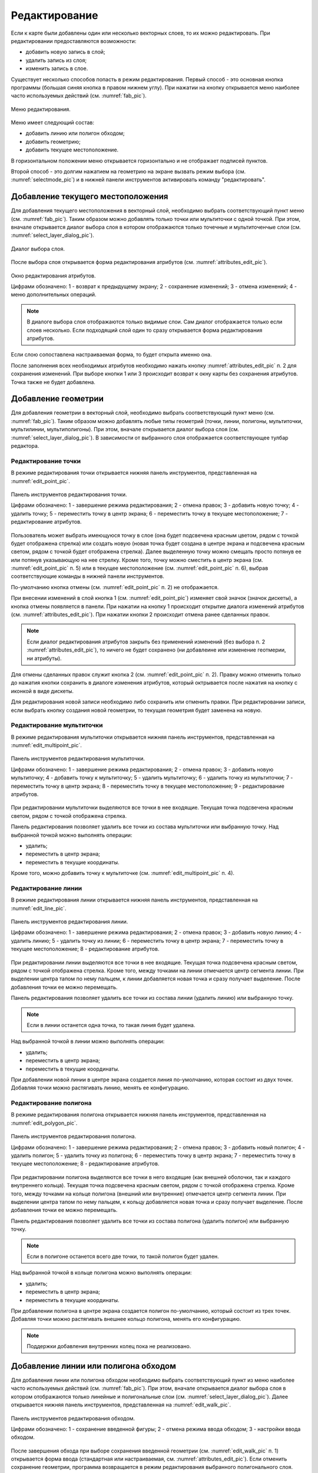 .. sectionauthor:: Дмитрий Барышников <dmitry.baryshnikov@nextgis.ru>

.. _editing:

Редактирование
==============

Если к карте были добавлены один или несколько векторных слоев, то их можно редактировать. При редактировании предоставляются возможности:

* добавить новую запись в слой;
* удалить запись из слоя;
* изменить запись в слое.

Существует несколько способов попасть в режим редактирования. Первый способ - это основная кнопка программы (большая синяя кнопка в правом нижнем углу). При нажатии на кнопку открывается меню наиболее часто используемых действий (см. :numref:`fab_pic`).


.. figure:: _static/ngmobile_fab.png
   :name: fab_pic
   :align: center
   :scale: 45 %
   
   Меню редактирования.

Меню имеет следующий состав:

* добавить линию или полигон обходом;
* добавить геометрию;
* добавить текущее местоположение.

В горизонтальном положении меню открывается горизонтально и не отображает подписей пунктов.

Второй способ - это долгим нажатием на геометрию на экране вызвать режим выбора (см. :numref:`selectmode_pic`) и в нижней панели инструментов активировать команду "редактировать".


Добавление текущего местоположения
----------------------------------

Для добавления текущего местоположения в векторный слой, необходимо выбрать соответствующий пункт меню (см. :numref:`fab_pic`). Таким образом можно добавлять только точки или мультиточки с одной точкой. При этом, вначале открывается диалог выбора слоя в котором отображаются только точечные и мультиточенчые слои (см. :numref:`select_layer_dialog_pic`). 

.. figure:: _static/ngmobile_selectlayer.png
   :name: select_layer_dialog_pic
   :align: center
   :scale: 45 %
   
   Диалог выбора слоя.
   

После выбора слоя открывается форма редактирования атрибутов (см. :numref:`attributes_edit_pic`). 

.. figure:: _static/ngmobile_edit_attributes.png
   :name: attributes_edit_pic
   :align: center
   :scale: 55 %
   
   Окно редактирования атрибутов.
   
   Цифрами обозначено: 1 - возврат к предыдущему экрану; 2 - сохранение изменений; 3 - отмена изменений; 4 - меню дополнительных операций.

.. note::
   В диалоге выбора слоя отображаются только видимые слои. Сам диалог отображается только если слоев несколько. Если подходящий слой один то сразу открывается форма редактирования атрибутов.
   
Если слою сопоставлена настраиваемая форма, то будет открыта именно она.

После заполнения всех необходимых атрибутов необходимо нажать кнопку :numref:`attributes_edit_pic` п. 2 для сохранения изменений. При выборе кнопки 1 или 3 происходит возврат к окну карты без сохранения атрибутов. Точка также не будет добавлена.


Добавление геометрии
--------------------

Для добавления геометрии в векторный слой, необходимо выбрать соответствующий пункт меню (см. :numref:`fab_pic`). Таким образом можно добавлять любые типы геометрий (точки, линии, полигоны, мультиточки, мультилинии, мультиполигоны). При этом, вначале открывается диалог выбора слоя (см. :numref:`select_layer_dialog_pic`). В зависимости от выбранного слоя отображается соответствующее тулбар редактора.

Редактирование точки
^^^^^^^^^^^^^^^^^^^^

В режиме редактирования точки открывается нижняя панель инструментов, представленная на :numref:`edit_point_pic`.

.. figure:: _static/ngmobile_edit_point.png
   :name: edit_point_pic
   :align: center
   :scale: 55 %
   
   Панель инструментов редактирования точки.
   
   Цифрами обозначено: 1 - завершение режима редактирования; 2 - отмена правок; 3 - добавить новую точку; 4 - удалить точку; 5 - переместить точку в центр экрана; 6 - переместить точку в текущее местоположение; 7 - редактирование атрибутов.
   
Пользователь может выбрать имеющуюся точку в слое (она будет подсвечена красным цветом, рядом с точкой будет отображена стрелка) или создать новую (новая точка будет создана в центре экрана и подсвечена красным светом, рядом с точкой будет отображена стрелка). Далее выделенную точку можно смещать просто потянув ее или потянув указывающую на нее стрелку. Кроме того, точку можно сместить в центр экрана (см. :numref:`edit_point_pic` п. 5) или в текущее местоположение (см. :numref:`edit_point_pic` п. 6), выбрав соответствующие команды в нижней панели инструментов. 

По-умолчанию кнопка отмены (см. :numref:`edit_point_pic` п. 2) не отображается.
     
При внесении изменений в слой кнопка 1 (см. :numref:`edit_point_pic`) изменяет свой значок (значок дискеты), 
а кнопка отмены появляется в панели. При нажатии на кнопку 1 происходит открытие диалога изменений атрибутов 
(см. :numref:`attributes_edit_pic`). При нажатии кнопки 2 происходит отмена ранее сделанных правок. 

.. note::

   Если диалог редактирования атрибутов закрыть без применений изменений (без выбора п. 2 :numref:`attributes_edit_pic`),
   то ничего не будет сохранено (ни добавлеине или изменение геотмерии, ни атрибуты). 

Для отмены сделанных правок служит кнопка 2 (см. :numref:`edit_point_pic` п. 2). Правку можно отменить только до нажатия кнопки сохранить в диалоге изменения атрибутов, который октрывается после нажатия на кнопку с иконкой в виде дискеты.

Для редактирования новой записи необходимо либо сохранить или отменить правки. При редактировании записи, если выбрать кнопку создания новой геометрии, то текущая геометрия будет заменена на новую.

Редактирование мультиточки
^^^^^^^^^^^^^^^^^^^^^^^^^^

В режиме редактирования мультиточки открывается нижняя панель инструментов, представленная на :numref:`edit_multipoint_pic`.

.. figure:: _static/ngmobile_edit_multipoint.png
   :name: edit_multipoint_pic
   :align: center
   :scale: 55 %
   
   Панель инструментов редактирования мультиточки.
   
   Цифрами обозначено: 1 - завершение режима редактирования; 2 - отмена правок; 3 - добавить новую мультиточку; 4 - добавить точку к мультиточку; 5 - удалить мультиточку; 6 - удалить точку из мультиточки; 7 - переместить точку в центр экрана; 8 - переместить точку в текущее местоположение; 9 - редактирование атрибутов.
   
При редактировании мультиточки выделяются все точки в нее входящие. Текущая точка подсвечена красным светом, рядом с точкой отображена стрелка. 

Панель редактирования позволяет удалить все точки из состава мультиточки или выбранную точку. Над выбранной точкой можно выполнять операции:
    
* удалить;
* переместить в центр экрана;
* переместить в текущие координаты.
 
Кроме того, можно добавить точку к мультиточке (см. :numref:`edit_multipoint_pic` п. 4).    

Редактирование линии
^^^^^^^^^^^^^^^^^^^^

В режиме редактирования линии открывается нижняя панель инструментов, представленная на :numref:`edit_line_pic`.

.. figure:: _static/ngmobile_edit_line.png
   :name: edit_line_pic
   :align: center
   :scale: 55 %
   
   Панель инструментов редактирования линии.
   
   Цифрами обозначено: 1 - завершение режима редактирования; 2 - отмена правок; 3 - добавить новую линию; 4 - удалить линию; 5 - удалить точку из линии; 6 - переместить точку в центр экрана; 7 - переместить точку в текущее местоположение; 8 - редактирование атрибутов.
   
При редактировании линии выделяются все точки в нее входящие. Текущая точка подсвечена красным светом, рядом с точкой отображена стрелка. Кроме того, между точками на линии отмечается центр сегмента линии. При выделении центра тапом по нему пальцем, к линии добавляется новая точка и сразу получает выделение. После добавления точки ее можно перемещать.

Панель редактирования позволяет удалить все точки из состава линии (удалить линию) или выбранную точку. 

.. note::
   Если в линии останется одна точка, то такая линия будет удалена. 

Над выбранной точкой в линии можно выполнять операции:
    
* удалить;
* переместить в центр экрана;
* переместить в текущие координаты.

При добавлении новой линии в центре экрана создается линия по-умолчанию, которая состоит из двух точек. Добавляя точки можно растягивать линию, менять ее конфигурацию. 
 
Редактирование полигона
^^^^^^^^^^^^^^^^^^^^^^^

В режиме редактирования полигона открывается нижняя панель инструментов, представленная на :numref:`edit_polygon_pic`.

.. figure:: _static/ngmobile_edit_polygon.png
   :name: edit_polygon_pic
   :align: center
   :scale: 55 %
   
   Панель инструментов редактирования полигона.
   
   Цифрами обозначено: 1 - завершение режима редактирования; 2 - отмена правок; 3 - добавить новый полигон; 4 - удалить полигон; 5 - удалить точку из полигона; 6 - переместить точку в центр экрана; 7 - переместить точку в текущее местоположение; 8 - редактирование атрибутов.
   
При редактировании полигона выделяются все точки в него входящие (как внешней оболочки, так и каждого внутреннего кольца). Текущая точка подсвечена красным светом, рядом с точкой отображена стрелка. Кроме того, между точками на кольце полигона (внешний или внутренние) отмечается центр сегмента линии. При выделении центра тапом по нему пальцем, к кольцу добавляется новая точка и сразу получает выделение. После добавления точки ее можно перемещать.

Панель редактирования позволяет удалить все точки из состава полигона (удалить полигон) или выбранную точку. 

.. note::
   Если в полигоне останется всего две точки, то такой полигон будет удален. 

Над выбранной точкой в кольце полигона можно выполнять операции:
    
* удалить;
* переместить в центр экрана;
* переместить в текущие координаты.   
 
При добавлении полигона в центре экрана создается полигон по-умолчанию, который состоит из трех точек. Добавляя точки можно растягивать внешнее кольцо полигона, менять его конфигурацию.

.. note::
   Поддержки добавления внутренних колец пока не реализовано.

Добавление линии или полигона обходом
-------------------------------------

Для добавления линии или полигона обходом необходимо выбрать соответствующий пункт из меню наиболее часто используемых действий (см. :numref:`fab_pic`). При этом, вначале открывается диалог выбора слоя в котором отображаются только линейные и полигональные слои (см. :numref:`select_layer_dialog_pic`). Далее открывается нижняя панель инструментов, представленная на :numref:`edit_walk_pic`.

.. figure:: _static/ngmobile_edit_walk.png
   :name: edit_walk_pic
   :align: center
   :scale: 55 %
   
   Панель инструментов редактирования обходом.
   
   Цифрами обозначено: 1 - сохранение введенной фигуры; 2 - отмена режима ввода обходом; 3 - настройки ввода обходом.

После завершения обхода при выборе сохранения введенной геометрии (см. :numref:`edit_walk_pic` п. 1) открывается форма ввода (стандартная или настраиваемая, см. :numref:`attributes_edit_pic`). Если отменить сохранение геометрии, программа возвращается в режим редактирования выбранного полигонального слоя.

Если в ходе обхода вызвать меню настройки, то откроется окно настроек представленное на :numref:`settings_place_pic`. Изменения внесенные в этом окне влияют не только на ввод обходом, но и на отображение текущего местоположения.

.. note::
   При выборе настроек местоположения таким образом (минимальное время обновления 5 сек. и более, минимальное расстояние для обновления 25 м и более) операционная система начинает фильтровать выбросы.


